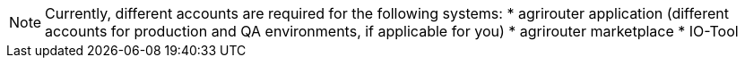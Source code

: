 [NOTE]
====
Currently, different accounts are required for the following systems:
  * agrirouter application (different accounts for production and QA environments, if applicable for you)
  * agrirouter marketplace
  * IO-Tool
====